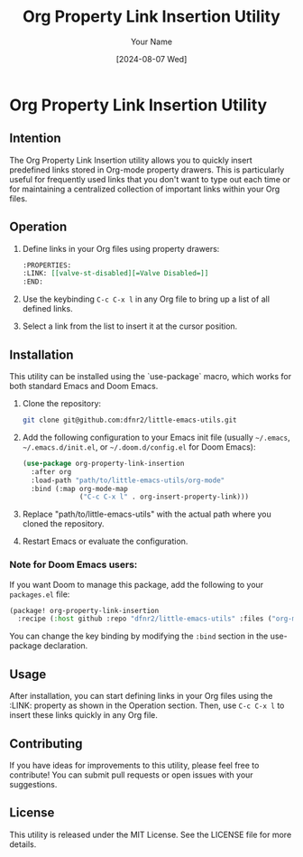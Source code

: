 #+TITLE: Org Property Link Insertion Utility
#+AUTHOR: Your Name
#+DATE: [2024-08-07 Wed]

* Org Property Link Insertion Utility

** Intention
The Org Property Link Insertion utility allows you to quickly insert predefined links stored in Org-mode property drawers. This is particularly useful for frequently used links that you don't want to type out each time or for maintaining a centralized collection of important links within your Org files.

** Operation
1. Define links in your Org files using property drawers:
   #+BEGIN_SRC org
   :PROPERTIES:
   :LINK: [[valve-st-disabled][=Valve Disabled=]]
   :END:
   #+END_SRC

2. Use the keybinding =C-c C-x l= in any Org file to bring up a list of all defined links.
3. Select a link from the list to insert it at the cursor position.

** Installation

This utility can be installed using the `use-package` macro, which works for both standard Emacs and Doom Emacs.

1. Clone the repository:
   #+BEGIN_SRC sh
   git clone git@github.com:dfnr2/little-emacs-utils.git
   #+END_SRC

2. Add the following configuration to your Emacs init file
   (usually =~/.emacs=, =~/.emacs.d/init.el=, or =~/.doom.d/config.el= for Doom Emacs):

   #+BEGIN_SRC emacs-lisp
   (use-package org-property-link-insertion
     :after org
     :load-path "path/to/little-emacs-utils/org-mode"
     :bind (:map org-mode-map
                 ("C-c C-x l" . org-insert-property-link)))
   #+END_SRC

3. Replace "path/to/little-emacs-utils" with the actual path where you cloned the repository.
4. Restart Emacs or evaluate the configuration.

*** Note for Doom Emacs users:
If you want Doom to manage this package, add the following to your =packages.el= file:

#+BEGIN_SRC emacs-lisp
(package! org-property-link-insertion
  :recipe (:host github :repo "dfnr2/little-emacs-utils" :files ("org-mode/*.el")))
#+END_SRC

You can change the key binding by modifying the =:bind= section in the use-package declaration.

** Usage
After installation, you can start defining links in your Org files using the :LINK: property as shown in the Operation section. Then, use =C-c C-x l= to insert these links quickly in any Org file.

** Contributing
If you have ideas for improvements to this utility, please feel free to contribute! You can submit pull requests or open issues with your suggestions.

** License
This utility is released under the MIT License. See the LICENSE file for more details.
